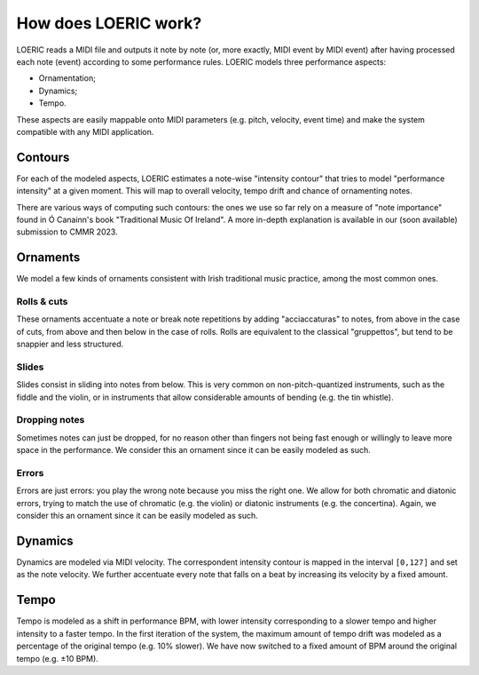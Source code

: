 How does LOERIC work?
=====================

LOERIC reads a MIDI file and outputs it note by note (or, more exactly, MIDI event by MIDI event) after having processed each note (event) according to some performance rules.
LOERIC models three performance aspects:

* Ornamentation;
* Dynamics;
* Tempo.

These aspects are easily mappable onto MIDI parameters (e.g. pitch, velocity, event time) and make the system compatible with any MIDI application.

Contours
--------
For each of the modeled aspects, LOERIC estimates a note-wise "intensity contour" that tries to model "performance intensity" at a given moment. This will map to overall velocity, tempo drift and chance of ornamenting notes.

There are various ways of computing such contours: the ones we use so far rely on a measure of "note importance" found in Ó Canainn's book "Traditional Music Of Ireland". A more in-depth explanation is available in our (soon available) submission to CMMR 2023.

Ornaments
---------

We model a few kinds of ornaments consistent with Irish traditional music practice, among the most common ones.

Rolls & cuts
^^^^^^^^^^^^

These ornaments accentuate a note or break note repetitions by adding "acciaccaturas" to notes, from above in the case of cuts, from above and then below in the case of rolls. Rolls are equivalent to the classical "gruppettos", but tend to be snappier and less structured.

Slides
^^^^^^

Slides consist in sliding into notes from below. This is very common on non-pitch-quantized instruments, such as the fiddle and the violin, or in instruments that allow considerable amounts of bending (e.g. the tin whistle).

Dropping notes
^^^^^^^^^^^^^^

Sometimes notes can just be dropped, for no reason other than fingers not being fast enough or willingly to leave more space in the performance. We consider this an ornament since it can be easily modeled as such.

Errors
^^^^^^

Errors are just errors: you play the wrong note because you miss the right one. We allow for both chromatic and diatonic errors, trying to match the use of chromatic (e.g. the violin) or diatonic instruments (e.g. the concertina). Again, we consider this an ornament since it can be easily modeled as such.

Dynamics
--------

Dynamics are modeled via MIDI velocity. The correspondent intensity contour is mapped in the interval ``[0,127]`` and set as the note velocity. We further accentuate every note that falls on a beat by increasing its velocity by a fixed amount.

Tempo
--------

Tempo is modeled as a shift in performance BPM, with lower intensity corresponding to a slower tempo and higher intensity to a faster tempo.
In the first iteration of the system, the maximum amount of tempo drift was modeled as a percentage of the original tempo (e.g. 10% slower). We have now switched to a fixed amount of BPM around the original tempo (e.g. ±10 BPM).

